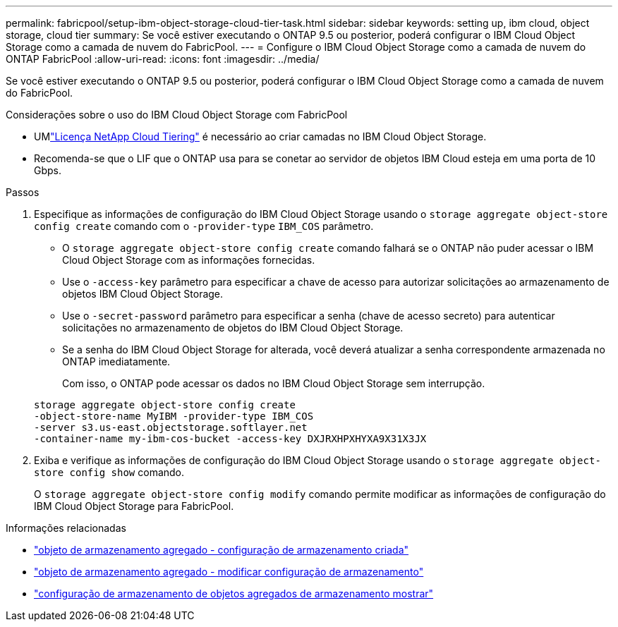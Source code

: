 ---
permalink: fabricpool/setup-ibm-object-storage-cloud-tier-task.html 
sidebar: sidebar 
keywords: setting up, ibm cloud, object storage, cloud tier 
summary: Se você estiver executando o ONTAP 9.5 ou posterior, poderá configurar o IBM Cloud Object Storage como a camada de nuvem do FabricPool. 
---
= Configure o IBM Cloud Object Storage como a camada de nuvem do ONTAP FabricPool
:allow-uri-read: 
:icons: font
:imagesdir: ../media/


[role="lead"]
Se você estiver executando o ONTAP 9.5 ou posterior, poderá configurar o IBM Cloud Object Storage como a camada de nuvem do FabricPool.

.Considerações sobre o uso do IBM Cloud Object Storage com FabricPool
* UMlink:https://console.netapp.com/cloud-tiering["Licença NetApp Cloud Tiering"] é necessário ao criar camadas no IBM Cloud Object Storage.
* Recomenda-se que o LIF que o ONTAP usa para se conetar ao servidor de objetos IBM Cloud esteja em uma porta de 10 Gbps.


.Passos
. Especifique as informações de configuração do IBM Cloud Object Storage usando o `storage aggregate object-store config create` comando com o `-provider-type` `IBM_COS` parâmetro.
+
** O `storage aggregate object-store config create` comando falhará se o ONTAP não puder acessar o IBM Cloud Object Storage com as informações fornecidas.
** Use o `-access-key` parâmetro para especificar a chave de acesso para autorizar solicitações ao armazenamento de objetos IBM Cloud Object Storage.
** Use o `-secret-password` parâmetro para especificar a senha (chave de acesso secreto) para autenticar solicitações no armazenamento de objetos do IBM Cloud Object Storage.
** Se a senha do IBM Cloud Object Storage for alterada, você deverá atualizar a senha correspondente armazenada no ONTAP imediatamente.
+
Com isso, o ONTAP pode acessar os dados no IBM Cloud Object Storage sem interrupção.



+
[listing]
----
storage aggregate object-store config create
-object-store-name MyIBM -provider-type IBM_COS
-server s3.us-east.objectstorage.softlayer.net
-container-name my-ibm-cos-bucket -access-key DXJRXHPXHYXA9X31X3JX
----
. Exiba e verifique as informações de configuração do IBM Cloud Object Storage usando o `storage aggregate object-store config show` comando.
+
O `storage aggregate object-store config modify` comando permite modificar as informações de configuração do IBM Cloud Object Storage para FabricPool.



.Informações relacionadas
* link:https://docs.netapp.com/us-en/ontap-cli/storage-aggregate-object-store-config-create.html["objeto de armazenamento agregado - configuração de armazenamento criada"^]
* link:https://docs.netapp.com/us-en/ontap-cli/snapmirror-object-store-config-modify.html["objeto de armazenamento agregado - modificar configuração de armazenamento"^]
* link:https://docs.netapp.com/us-en/ontap-cli/storage-aggregate-object-store-config-show.html["configuração de armazenamento de objetos agregados de armazenamento mostrar"^]

